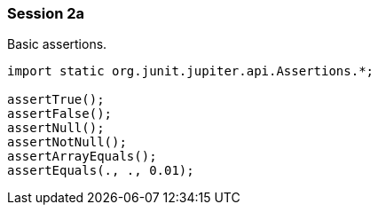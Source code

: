 === Session 2a

Basic assertions.

[source,java]
----
import static org.junit.jupiter.api.Assertions.*;

assertTrue();
assertFalse();
assertNull();
assertNotNull();
assertArrayEquals();
assertEquals(., ., 0.01);
----

